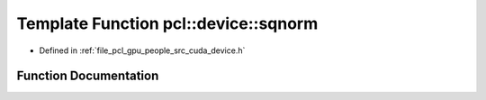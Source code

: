 .. _exhale_function_people_2src_2cuda_2device_8h_1a69bb2f2d951537613540889ec78ffd82:

Template Function pcl::device::sqnorm
=====================================

- Defined in :ref:`file_pcl_gpu_people_src_cuda_device.h`


Function Documentation
----------------------


.. doxygenfunction:: pcl::device::sqnorm(const Point&, const Point&)
